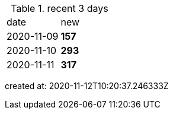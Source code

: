 
.recent 3 days
|===

|date|new


^|2020-11-09
>s|157


^|2020-11-10
>s|293


^|2020-11-11
>s|317


|===

created at: 2020-11-12T10:20:37.246333Z
